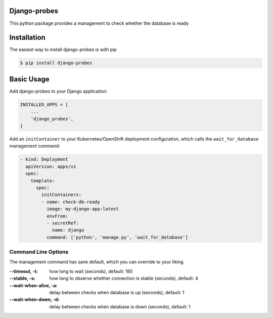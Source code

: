 Django-probes |latest-version|
==============================

|build-status| |python-support| |license|

This python package provides a management to check whether the database is ready

.. |latest-version| image:: https://img.shields.io/pypi/v/django-probes.svg
   :alt: Latest version on PyPI
   :target: https://pypi.org/project/django-probes
.. |build-status| image:: https://img.shields.io/travis/vshn/django-probes/master.svg
   :alt: Build status
   :target: https://travis-ci.org/vshn/django-probes
.. |python-support| image:: https://img.shields.io/pypi/pyversions/django-probes.svg
   :alt: Python versions
   :target: https://pypi.org/project/django-probes
.. |license| image:: https://img.shields.io/pypi/l/django-probes.svg
   :alt: Software license
   :target: https://github.com/vshn/django-probes/blob/master/LICENSE

Installation
============

The easiest way to install django-probes is with pip

.. code:: console

    $ pip install django-probes

Basic Usage
===========

Add django-probes to your Django application:

.. code:: python

    INSTALLED_APPS = [
        ...
        'django_probes',
    ]

Add an ``initContainer`` to your Kubernetes/OpenShift deployment configuration,
which calls the ``wait_for_database`` management command:

.. code:: yaml

    - kind: Deployment
      apiVersion: apps/v1
      spec:
        template:
          spec:
            initContainers:
            - name: check-db-ready
              image: my-django-app:latest
              envFrom:
              - secretRef:
                name: django
              command: ['python', 'manage.py', 'wait_for_database']

Command Line Options
--------------------

The management command has sane default, which you can override to your liking.

:--timeout, -t:
    how long to wait (seconds), default: 180
:--stable, -s:
    how long to observe whether connection is stable (seconds), default: 4
:--wait-when-alive, -a:
    delay between checks when database is up (seconds), default: 1
:--wait-when-down, -d:
    delay between checks when database is down (seconds), default: 1
